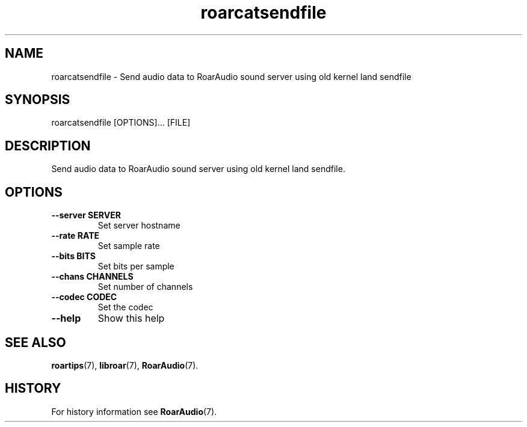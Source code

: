 .\" roarcatsendfile.1:

.TH "roarcatsendfile" "1" "July 2010" "RoarAudio" "System User's Manual: roarcatsendfile"

.SH NAME

roarcatsendfile \- Send audio data to RoarAudio sound server using old kernel land sendfile

.SH SYNOPSIS

roarcatsendfile [OPTIONS]... [FILE]

.SH DESCRIPTION

Send audio data to RoarAudio sound server using old kernel land sendfile.

.SH "OPTIONS"

.TP
\fB--server SERVER\fR
Set server hostname

.TP
\fB--rate   RATE\fR
Set sample rate

.TP
\fB--bits   BITS\fR
Set bits per sample

.TP
\fB--chans  CHANNELS\fR
Set number of channels

.TP
\fB--codec  CODEC\fR
Set the codec

.TP
\fB--help\fR
Show this help

.SH "SEE ALSO"
\fBroartips\fR(7),
\fBlibroar\fR(7),
\fBRoarAudio\fR(7).

.SH "HISTORY"

For history information see \fBRoarAudio\fR(7).

.\" ll
